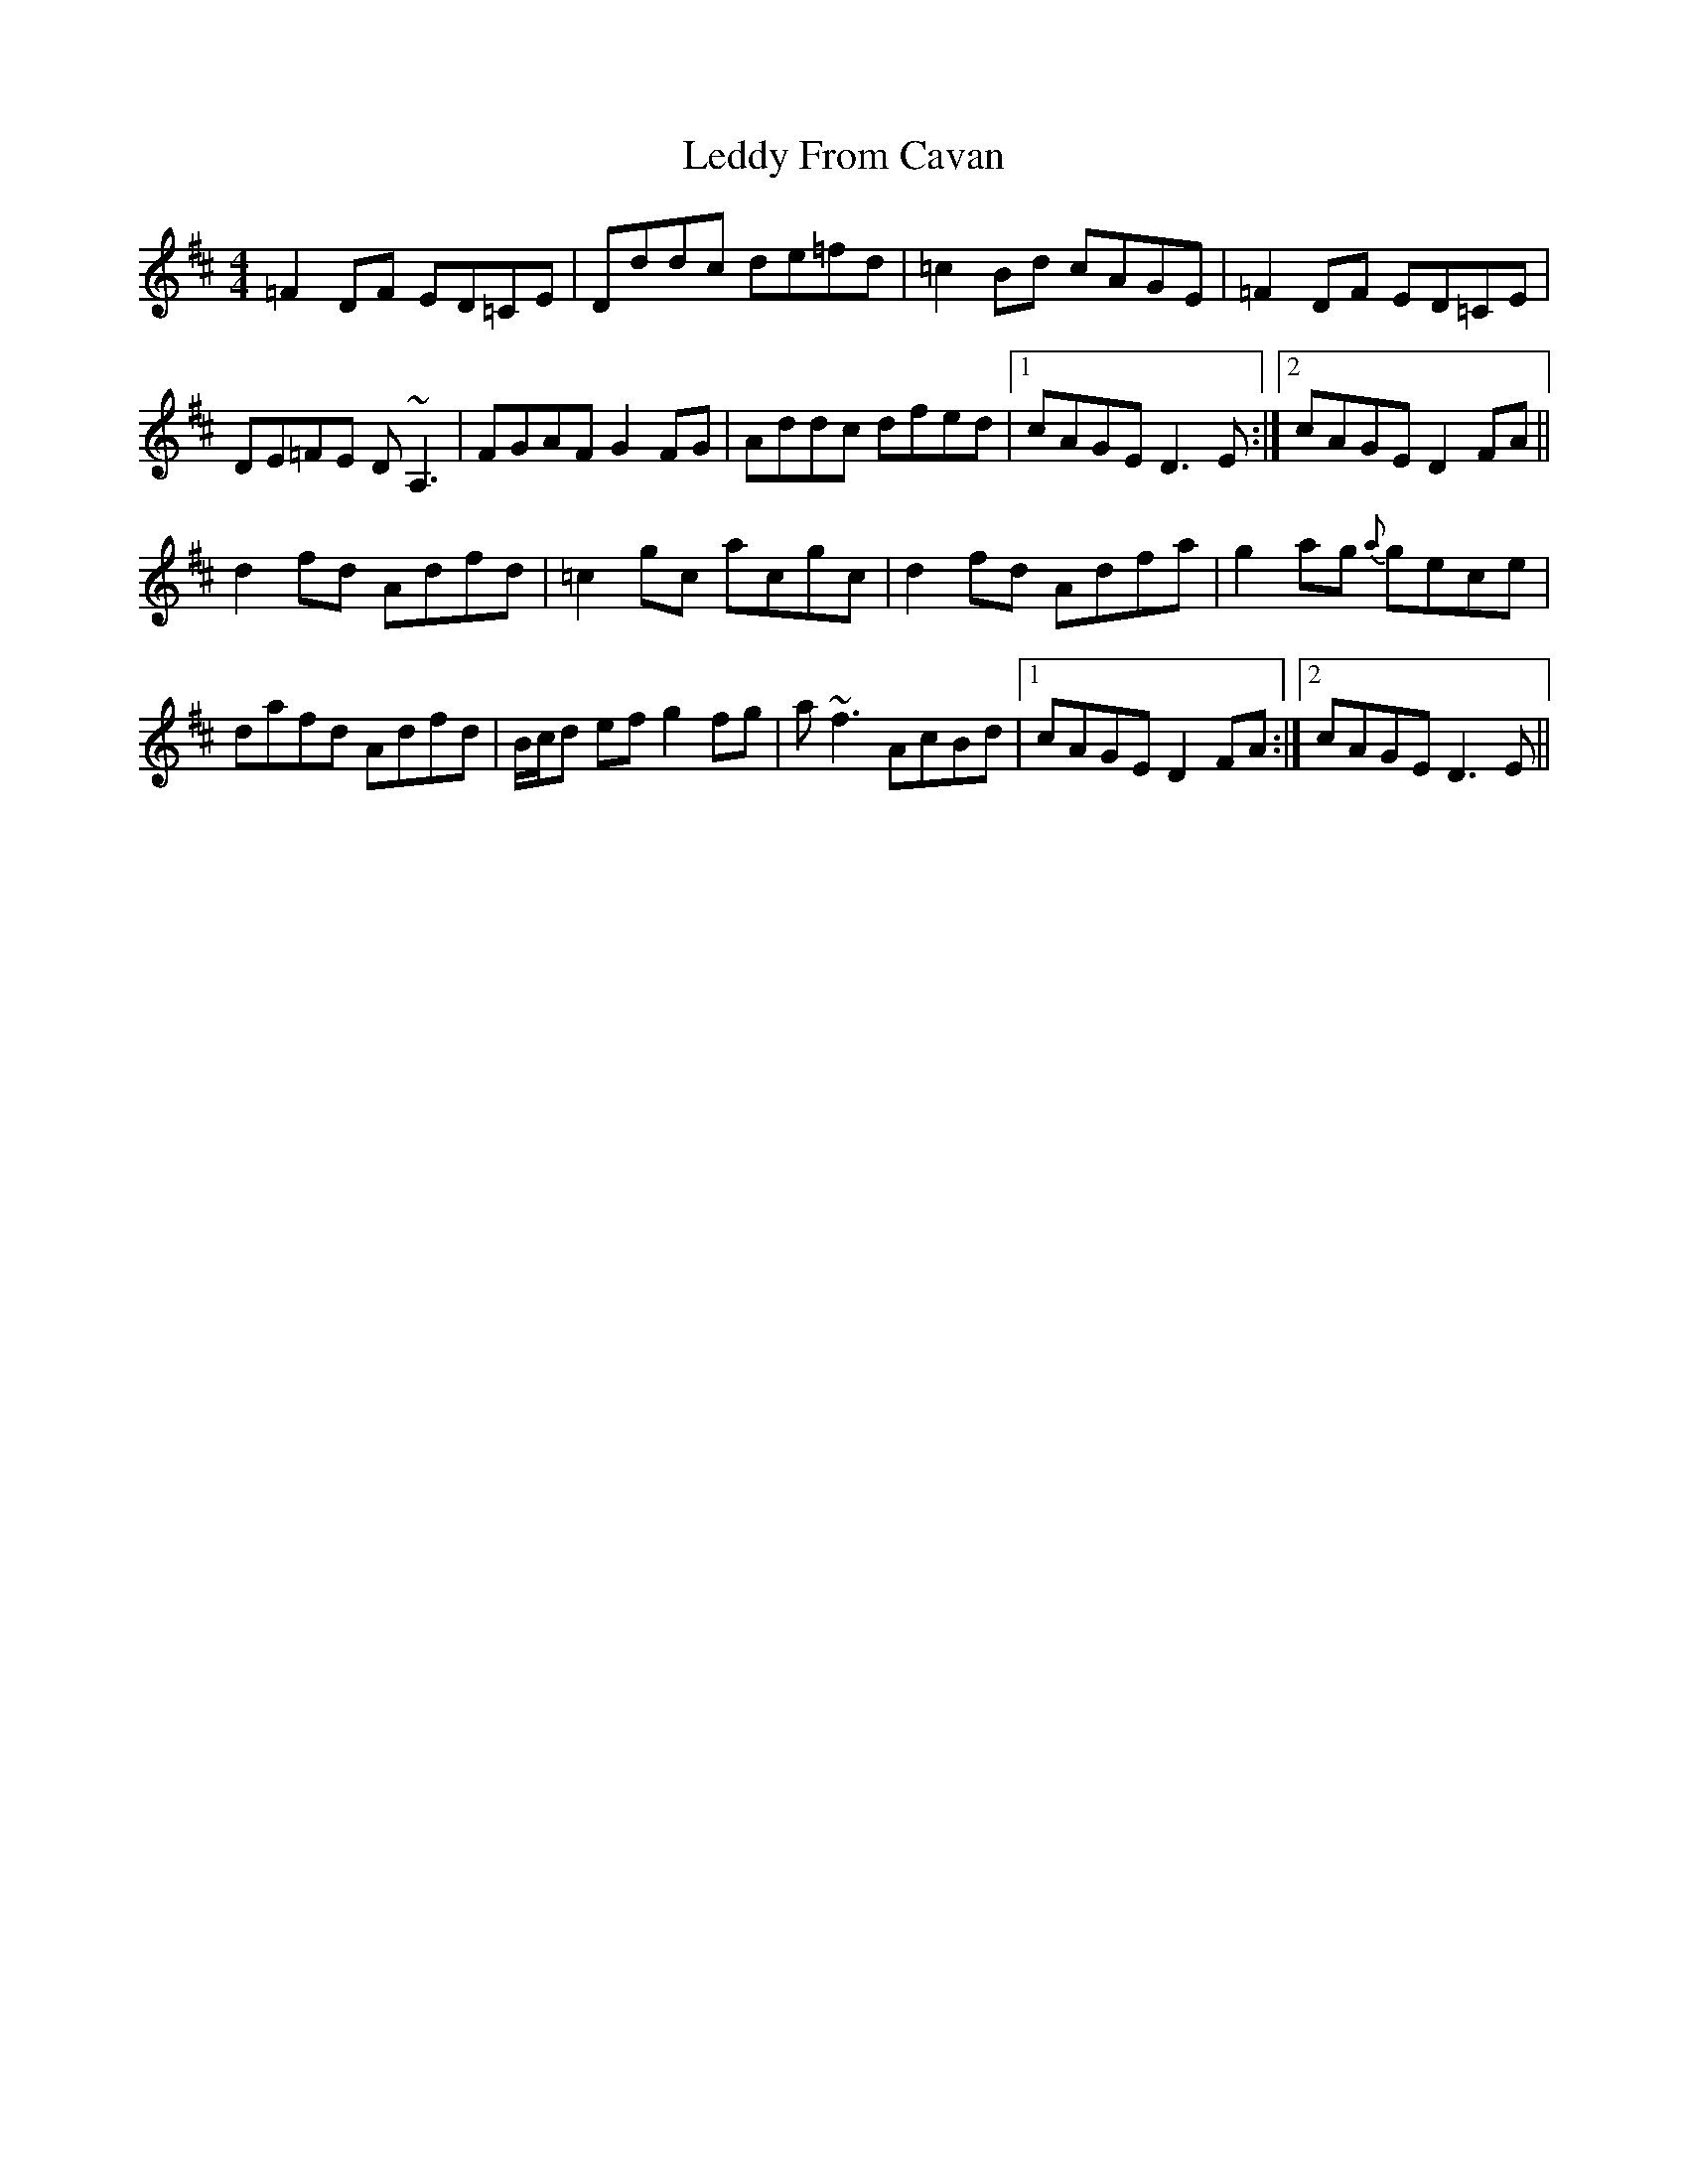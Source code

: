 X: 23297
T: Leddy From Cavan
R: reel
M: 4/4
K: Dmajor
=F2 DF ED=CE|Dddc de=fd|=c2 Bd cAGE|=F2 DF ED=CE|
DE=FE D~A,3|FGAF G2 FG|Addc dfed|1 cAGE D3 E:|2 cAGE D2 FA||
d2 fd Adfd|=c2 gc acgc|d2 fd Adfa|g2 ag {a}gece|
dafd Adfd|B/c/d ef g2 fg|a~f3 AcBd|1 cAGE D2 FA:|2 cAGE D3 E||

